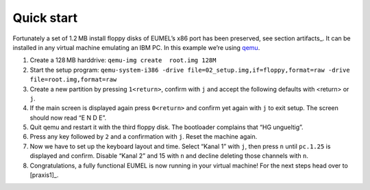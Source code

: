 Quick start
-----------

Fortunately a set of 1.2 MB install floppy disks of EUMEL’s x86 port has been
preserved, see section artifacts_. It can be installed in any virtual machine
emulating an IBM PC. In this example we’re using qemu_.

1. Create a 128 MB harddrive: ``qemu-img create  root.img 128M``
2. Start the setup program: ``qemu-system-i386 -drive
   file=02_setup.img,if=floppy,format=raw -drive file=root.img,format=raw``
3. Create a new partition by pressing ``1<return>``, confirm with ``j`` and
   accept the following defaults with <return> or ``j``.
4. If the main screen is displayed again press ``0<return>`` and confirm yet
   again with ``j`` to exit setup. The screen should now read “E N D E”.
5. Quit qemu and restart it with the third floppy disk. The bootloader
   complains that “HG ungueltig”.
6. Press any key followed by ``2`` and a confirmation with ``j``. Reset the
   machine again.
7. Now we have to set up the keyboard layout and time. Select “Kanal 1” with
   ``j``, then press ``n`` until ``pc.1.25`` is displayed and confirm. Disable
   “Kanal 2” and 15 with ``n`` and decline deleting those channels with ``n``.
8. Congratulations, a fully functional EUMEL is now running in your virtual
   machine! For the next steps head over to [praxis1]_.

.. _install instructions: 01_readme_INSTALL.txt
.. _qemu: http://www.qemu.org/

